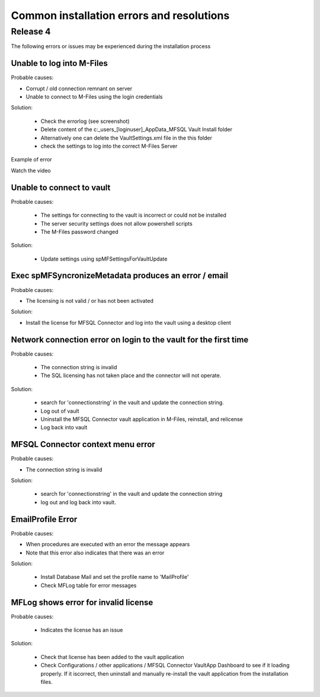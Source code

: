 Common installation errors and resolutions
==========================================

Release 4
---------

The following errors or issues may be experienced during the installation process


Unable to log into M-Files
~~~~~~~~~~~~~~~~~~~~~~~~~~

Probable causes:

- Corrupt / old connection remnant on server
- Unable to connect to M-Files using the login credentials

Solution:

 - Check the errorlog (see screenshot)
 - Delete content of the c:\_\users\_[loginuser]\_\AppData\_\MFSQL Vault Install folder
 - Alternatively one can delete the VaultSettings.xml file in the this folder
 - check the settings to log into the correct M-Files Server

|img1|

Example of error

|img2|

Watch the video

.. raw:: html

    <iframe width="560" height="315" src="https://www.youtube.com/embed/WVsB6MQ6cgg" frameborder="0" allow="accelerometer; autoplay; encrypted-media; gyroscope; picture-in-picture" allowfullscreen></iframe>

Unable to connect to vault
~~~~~~~~~~~~~~~~~~~~~~~~~~

Probable causes:

 - The settings for connecting to the vault is incorrect or could not be installed
 - The server security settings does not allow powershell scripts
 - The M-Files password changed

Solution:

 - Update settings using spMFSettingsForVaultUpdate

|img3|

Exec spMFSyncronizeMetadata produces an error / email
~~~~~~~~~~~~~~~~~~~~~~~~~~~~~~~~~~~~~~~~~~~~~~~~~~~~~

Probable causes:

- The licensing is not valid / or has not been activated

Solution:

- Install the license for MFSQL Connector and log into the vault using a desktop client

|img4|

Network connection error on login to the vault for the first time
~~~~~~~~~~~~~~~~~~~~~~~~~~~~~~~~~~~~~~~~~~~~~~~~~~~~~~~~~~~~~~~~~

Probable causes:

 - The connection string is invalid
 - The SQL licensing has not taken place and the connector will not operate.

Solution:

 - search for 'connectionstring' in the vault and update the connection string.
 - Log out of vault
 - Uninstall the MFSQL Connector vault application in M-Files, reinstall, and relicense
 - Log back into vault

|img5|

MFSQL Connector context menu error
~~~~~~~~~~~~~~~~~~~~~~~~~~~~~~~~~~

Probable causes:

- The connection string is invalid

Solution:

 - search for 'connectionstring' in the vault and update the connection string
 - log out and log back into vault.

|img6|

EmailProfile Error
~~~~~~~~~~~~~~~~~~

Probable causes:

- When procedures are executed  with an error the message appears
- Note that this error also indicates that there was an error 

Solution:

 - Install Database Mail and set the profile name to 'MailProfile' 
 - Check MFLog table for error messages

|img7|

MFLog shows error for invalid license
~~~~~~~~~~~~~~~~~~~~~~~~~~~~~~~~~~~~~

Probable causes:

 - Indicates the license has an issue

Solution:

 - Check that license has been added to the vault application
 - Check Configurations / other applications / MFSQL Connector VaultApp Dashboard to see if it loading properly.  If it iscorrect, then uninstall and manually re-install the vault application from the installation files.

.. |img1| image:: img_4.jpg
.. |img2| image:: img_5.jpg
.. |img3| image:: img_6.jpg
.. |img4| image:: img_7.jpg
.. |img5| image:: img_8.jpg
.. |img6| image:: img_9.jpg
.. |img7| image:: img_10.jpg
